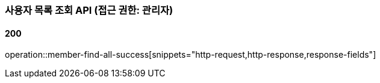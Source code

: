 === 사용자 목록 조회 API (접근 권한: 관리자)

==== 200

operation::member-find-all-success[snippets="http-request,http-response,response-fields"]
